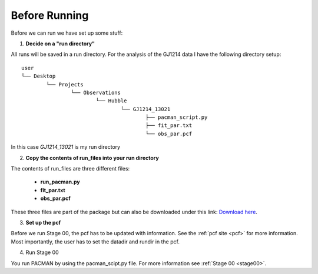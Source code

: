 .. _before_running:

Before Running
================

Before we can run we have set up some stuff:

1) **Decide on a "run directory"**

All runs will be saved in a run directory. For the analysis of the GJ1214 data I have the following directory setup:

::

	user
	└── Desktop
		└── Projects
			└── Observations
				└── Hubble
					└── GJ1214_13021
						├── pacman_script.py
						├── fit_par.txt
						└── obs_par.pcf

In this case `GJ1214_13021` is my run directory

2) **Copy the contents of run_files into your run directory**

The contents of run_files are three different files:

 - **run_pacman.py**

 - **fit_par.txt**

 - **obs_par.pcf**

These three files are part of the package but can also be downloaded under this link: `Download here <https://downgit.github.io/#/home?url=https://github.com/sebastian-zieba/PACMAN/tree/master/pacman/run_files>`_.

3) **Set up the pcf**

Before we run Stage 00, the pcf has to be updated with information.
See the :ref:`pcf site <pcf>` for more information.
Most importantly, the user has to set the datadir and rundir in the pcf.

4) Run Stage 00

You run PACMAN by using the pacman_scipt.py file. For more information see :ref:`Stage 00 <stage00>`.
